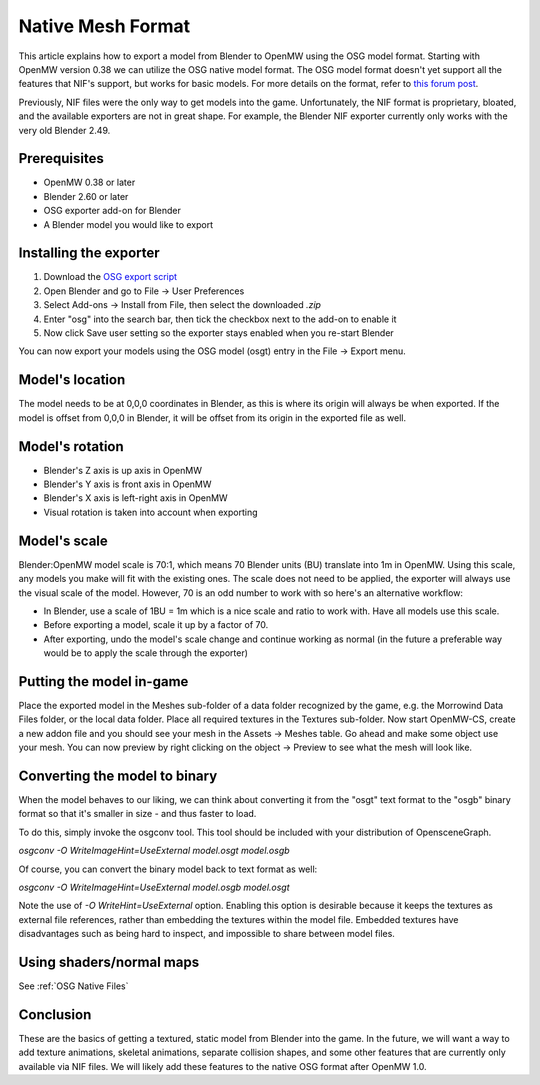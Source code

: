 ##################
Native Mesh Format
##################

This article explains how to export a model from Blender to OpenMW using the OSG model format.
Starting with OpenMW version 0.38 we can utilize the OSG native model format.
The OSG model format doesn't yet support all the features that NIF's support,
but works for basic models. For more details on the format, refer to
`this forum post <https://forum.openmw.org/viewtopic.php?f=20&t=2949&p=35514#p35514>`_.

Previously, NIF files were the only way to get models into the game.
Unfortunately, the NIF format is proprietary, bloated,
and the available exporters are not in great shape.
For example, the Blender NIF exporter currently only works with the very old Blender 2.49.

Prerequisites
#############

- OpenMW 0.38 or later
- Blender 2.60 or later
- OSG exporter add-on for Blender
- A Blender model you would like to export

Installing the exporter
#######################

#.	Download the
	`OSG export script
	<https://github.com/openmw/osgexport/blob/release/blender-2.5/build/osgexport-0.14.2.zip?raw=true>`_
#.	Open Blender and go to File -> User Preferences
#.	Select Add-ons -> Install from File, then select the downloaded `.zip`
#.	Enter "osg" into the search bar, then tick the checkbox next to the add-on to enable it
#.	Now click Save user setting so the exporter stays enabled when you re-start Blender

You can now export your models using the OSG model (osgt) entry in the File -> Export menu.

Model's location
################

The model needs to be at 0,0,0 coordinates in Blender,
as this is where its origin will always be when exported.
If the model is offset from 0,0,0 in Blender,
it will be offset from its origin in the exported file as well.

Model's rotation
################

- Blender's Z axis is up axis in OpenMW
- Blender's Y axis is front axis in OpenMW
- Blender's X axis is left-right axis in OpenMW
- Visual rotation is taken into account when exporting

Model's scale
#############

Blender:OpenMW model scale is 70:1,
which means 70 Blender units (BU) translate into 1m in OpenMW.
Using this scale, any models you make will fit with the existing ones.
The scale does not need to be applied,
the exporter will always use the visual scale of the model.
However, 70 is an odd number to work with so here's an alternative workflow:

-	In Blender, use a scale of 1BU = 1m which is a nice scale and ratio to work with.
	Have all models use this scale.
-	Before exporting a model, scale it up by a factor of 70.
-	After exporting, undo the model's scale change and continue working as normal
	(in the future a preferable way would be to apply the scale through the exporter)

Putting the model in-game
#########################

Place the exported model in the Meshes sub-folder of a data folder recognized by the game,
e.g. the Morrowind Data Files folder, or the local data folder.
Place all required textures in the Textures sub-folder.
Now start OpenMW-CS, create a new addon file
and you should see your mesh in the Assets -> Meshes table.
Go ahead and make some object use your mesh.
You can now preview by right clicking on the object -> Preview to see what the mesh will look like.

Converting the model to binary
##############################

When the model behaves to our liking,
we can think about converting it from the "osgt" text format to the "osgb" binary format
so that it's smaller in size - and thus faster to load.

To do this, simply invoke the osgconv tool.
This tool should be included with your distribution of OpensceneGraph.

`osgconv -O WriteImageHint=UseExternal model.osgt model.osgb`

Of course, you can convert the binary model back to text format as well:

`osgconv -O WriteImageHint=UseExternal model.osgb model.osgt`

Note the use of `-O WriteHint=UseExternal` option.
Enabling this option is desirable because it keeps the textures as external file references,
rather than embedding the textures within the model file.
Embedded textures have disadvantages such as being hard to inspect,
and impossible to share between model files.

Using shaders/normal maps
#########################

See :ref:`OSG Native Files`

Conclusion
##########

These are the basics of getting a textured, static model from Blender into the game.
In the future, we will want a way to add texture animations,
skeletal animations, separate collision shapes,
and some other features that are currently only available via NIF files.
We will likely add these features to the native OSG format after OpenMW 1.0.